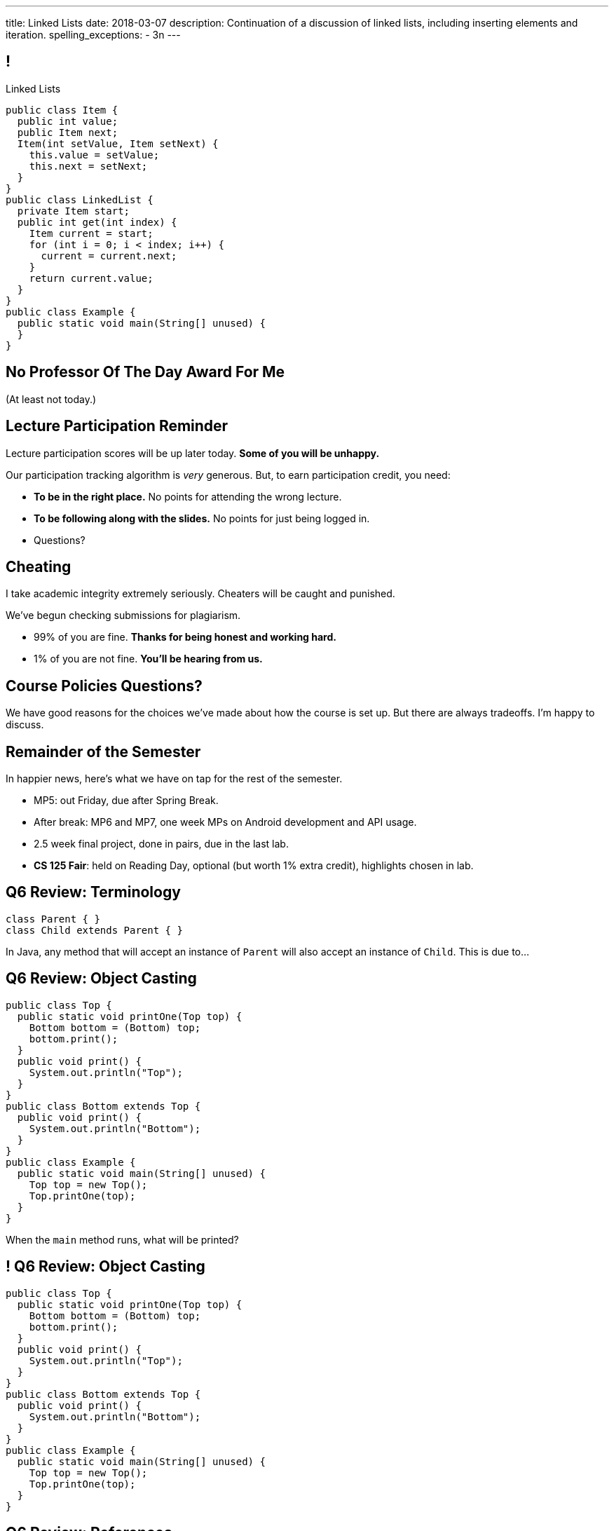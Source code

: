 ---
title: Linked Lists
date: 2018-03-07
description:
  Continuation of a discussion of linked lists, including inserting elements and
  iteration.
spelling_exceptions:
  - 3n
---

[[pgYMuWIZOClhbnKQazmcPUWjaySoCIar]]
== !

[.janini.smallest.compiler]
--
++++
<div class="message">Linked Lists</div>
++++
....
public class Item {
  public int value;
  public Item next;
  Item(int setValue, Item setNext) {
    this.value = setValue;
    this.next = setNext;
  }
}
public class LinkedList {
  private Item start;
  public int get(int index) {
    Item current = start;
    for (int i = 0; i < index; i++) {
      current = current.next;
    }
    return current.value;
  }
}
public class Example {
  public static void main(String[] unused) {
  }
}
....
--

[[ZcSyAWnnkkSqpuXrEGLIRzspjCMTqMDZ]]
[.oneword]
== No Professor Of The Day Award For Me
(At least not today.)

[[rJOxXOGNaQrhuLzoqiKfoeSvEbCZcvww]]
== Lecture Participation Reminder

[.lead]
//
Lecture participation scores will be up later today.
//
*Some of you will be unhappy.*

Our participation tracking algorithm is _very_ generous. But, to earn
participation credit, you need:

[.s]
//
* *To be in the right place.* No points for attending the wrong lecture.
//
* *To be following along with the slides.* No points for just being logged in.
//
* Questions?

[[mtewUULnaMvHglEMtJNEctwLkKXbHVqt]]
== Cheating

[.lead]
//
I take academic integrity extremely seriously.
//
Cheaters will be caught and punished.

We've begun checking submissions for plagiarism.

[.s]
//
* 99% of you are fine. *Thanks for being honest and working hard.*
//
* 1% of you are not fine. *You'll be hearing from us.*

[[eHRxJUhDLukJpzNYHmPYdwCshvuiEpya]]
[.oneword]
== Course Policies Questions?

We have good reasons for the choices we've made about how the course is set up.
But there are always tradeoffs. I'm happy to discuss.

[[HwVpzjiKlFDIqWjicoyRqrHirVqKCEvl]]
== Remainder of the Semester

[.lead]
//
In happier news, here's what we have on tap for the rest of the semester.

[.s]
//
* MP5: out Friday, due after Spring Break.
//
* After break: MP6 and MP7, one week MPs on Android development and API usage.
//
* 2.5 week final project, done in pairs, due in the last lab.
//
* *CS 125 Fair*: held on Reading Day, optional (but worth 1% extra credit),
highlights chosen in lab.

[[yIksCGacXTpEUsZJulwkCHBpwsvWMNFp]]
== Q6 Review: Terminology

[source,java,role='smallest']
----
class Parent { }
class Child extends Parent { }
----

In Java, any method that will accept an instance of `Parent` will also accept an
instance of `Child`. This is due to...

[[gYbroZRyPeylyRcTrRpQrGjbrWCeOXEr]]
== Q6 Review: Object Casting

[source,java,role='smallest']
----
public class Top {
  public static void printOne(Top top) {
    Bottom bottom = (Bottom) top;
    bottom.print();
  }
  public void print() {
    System.out.println("Top");
  }
}
public class Bottom extends Top {
  public void print() {
    System.out.println("Bottom");
  }
}
public class Example {
  public static void main(String[] unused) {
    Top top = new Top();
    Top.printOne(top);
  }
}
----

When the `main` method runs, what will be printed?

[[HSVhcAvjRKzeCPcLEVVjOyYZngrXrGlM]]
== ! Q6 Review: Object Casting

[.janini.compiler.smallest]
....
public class Top {
  public static void printOne(Top top) {
    Bottom bottom = (Bottom) top;
    bottom.print();
  }
  public void print() {
    System.out.println("Top");
  }
}
public class Bottom extends Top {
  public void print() {
    System.out.println("Bottom");
  }
}
public class Example {
  public static void main(String[] unused) {
    Top top = new Top();
    Top.printOne(top);
  }
}
....

[[drGfkPQUuIWlQbKrBMzouxWqWQEOivkK]]
== Q6 Review: References

[source,java,role='smallest']
----
public class Car {
  public int odometer;
  public Car(int initialOdometer) {
    odometer = initialOdometer;
  }
  public int increaseMileage() {
    return odometer++;
  }
}
public class Example {
  public static void main(String[] unused) {
    Car[] cars = new Car[10];
    Car car = new Car(10);
    for (int i = 0; i < cars.length; i++) {
      cars[i] = car;
    }
    for (int i = 0; i < cars.length; i++) {
      cars[i].increaseMileage();
    }
    System.out.println(cars[0].odometer);
  }
}
----

When the `main` method runs, what will be printed?

[[aVHprWTYNpzLYYXgewmOZeORloIAGRRB]]
== ! Q6 Review: References

[.janini.compiler.smallest]
....
public class Car {
  public int odometer;
  public Car(int initialOdometer) {
    odometer = initialOdometer;
  }
  public int increaseMileage() {
    return odometer++;
  }
  public boolean equals(Car other) {
    return odometer == other.odometer;
  }
}
public class Example {
  public static void main(String[] unused) {
    Car[] cars = new Car[10];
    Car car = new Car(10);
    for (int i = 0; i < cars.length; i++) {
      cars[i] = car;
    }
    for (int i = 0; i < cars.length; i++) {
      cars[i].increaseMileage();
    }
    System.out.println(cars[0].odometer);
  }
}
....

[[LcyEAmVtUdcHjdXtILAeYWjLVFHCYoLE]]
== Q6 Review: Polymorphism

[source,java,role='smallest']
----
public class Shape {
  public String toString() {
    return "Shape";
  }
}
public class FourSides extends Shape {
  public String toString() {
    return "FourSides";
  }
}
public class Example {
  public static void main(String[] unused) {
    FourSides s = new Shape();
    System.out.println(s);
  }
}
----

When the `main` method above runs, what will be printed?

[[fNGgzyoKhumeyEtMqZgwOMgVXpiCilEK]]
== ! Q6 Review: Polymorphism

[.janini.compiler.smallest]
....
public class Shape {
  public String toString() {
    return "Shape";
  }
}
public class FourSides extends Shape {
  public String toString() {
    return "FourSides";
  }
}
public class Example {
  public static void main(String[] unused) {
    FourSides s = new Shape();
    System.out.println(s);
  }
}
....

[[vDfnzUuMOuMRHAAdncCKUaciSuZDBygs]]
== Q6 Review: Garbage Collection

[source,java]
----
public class Example {
  public static void main(String[] unused) {
    String[] strings = new String[10];
    for (int i = 0; ; i++) {
      strings[i % 10] = new String();
    }
  }
}
----

After the code above runs for a while, how many valid `String` objects will
exist in the system?

[[VgYgAHgZIcREUpqGNdxTklOAGrPTRLtU]]
[.ss]
== Linked Lists

[source,java,role='smaller']
----
public class Item {
  public int value;
  public Item next;
  Item(int setValue, Item setNext) {
    this.value = setValue;
    this.next = setNext;
  }
}
----

<<<

[[bPzPQuXqzJCYzMTEVwglDCplYhvLWJnQ]]
[.ss]
== Linked Lists

[source,java,role='smaller']
----
public class Item {
  public int value;
  public Item next;
  Item(int setValue, Item setNext) {
    this.value = setValue;
    this.next = setNext;
  }
}
Item items = new Item(0, null);
----

<<<

++++
<div class="digraph small TB">
  Item [ label = "Item|0" ]
  items -> Item
</div>
++++

[[QGCsOehngugYkACMiMSLsbHMSjAVOkho]]
[.ss]
== Linked Lists

[source,java,role='smaller']
----
public class Item {
  public int value;
  public Item next;
  Item(int setValue, Item setNext) {
    this.value = setValue;
    this.next = setNext;
  }
}
Item items = new Item(0, null);
items = new Item(8, items);
----

<<<

++++
<div class="digraph small TB mx-auto">
  Item [ label = "Item|0" ]
  Item8 [ label = "Item|8" ]
  items -> Item8
  Item8 -> Item
</div>
++++

[[GtlmuxhzhfUyTAHMaqczUJfMltCOYeMn]]
[.ss]
== Linked Lists

[source,java,role='smaller']
----
public class Item {
  public int value;
  public Item next;
  Item(int setValue, Item setNext) {
    this.value = setValue;
    this.next = setNext;
  }
}
Item items = new Item(0, null);
items = new Item(8, items);
items = new Item(5, items);
----

<<<

++++
<div class="digraph small TB mx-auto">
  Item [ label = "Item|0" ]
  Item8 [ label = "Item|8" ]
  Item5 [ label = "Item|5" ]
  items -> Item5
  Item5 -> Item8
  Item8 -> Item
</div>
++++

[[TqpqrwnmogqCyDjXoapZgGkybZhBPNVy]]
== Linked Lists: Iteration

[source,java,role='smaller']
----
public class LinkedList {
  private Item start;
}
public class Item {
  public int value;
  public Item next;
}
----

[.lead]
//
We can iterate through our `LinkedList` using a `for` loop.

[[nlYljBaffrrPZfYjSwRRokqjNFrUqSkm]]
== ! `LinkedList` `for`

[.janini.smallest.compiler]
....
public class Item {
  public int value;
  public Item next;
  Item(int setValue, Item setNext) {
    this.value = setValue;
    this.next = setNext;
  }
}
public class LinkedList {
  private Item start;
  public LinkedList(int[] array) {
    for (int i = array.length - 1; i >= 0; i--) {
      this.addToFront(array[i]);
    }
  }
  public void addToFront(int value) {
    start = new Item(value, start);
  }
  public String toString() {
    String string = "";
    Item current = start;
    while (current != null) {
      string += current.value + " ";
      current = current.next;
    }
    return string.trim();
  }
}
public class Example {
  public static void main(String[] unused) {
    LinkedList myList = new LinkedList(new int[] { 1, 2, 3 });
    // Write a for loop using myList
  }
}
....

[[JtyGwCLnUwqkqAhWVlTcYzOsTAUtRBQG]]
== Announcements

* link:/MP/4/[MP4] is due Friday.
//
* We've added an
//
https://cs125.cs.illinois.edu/info/feedback/[anonymous feedback form]
//
to the course website. Use it to give us feedback!
//
* Continue to communicate with the course staff about the strike as needed.
We're trying to keep everything up and running.
//
* My office hours continue today at 11AM in the lounge outside of Siebel 0226.

// vim: ts=2:sw=2:et
